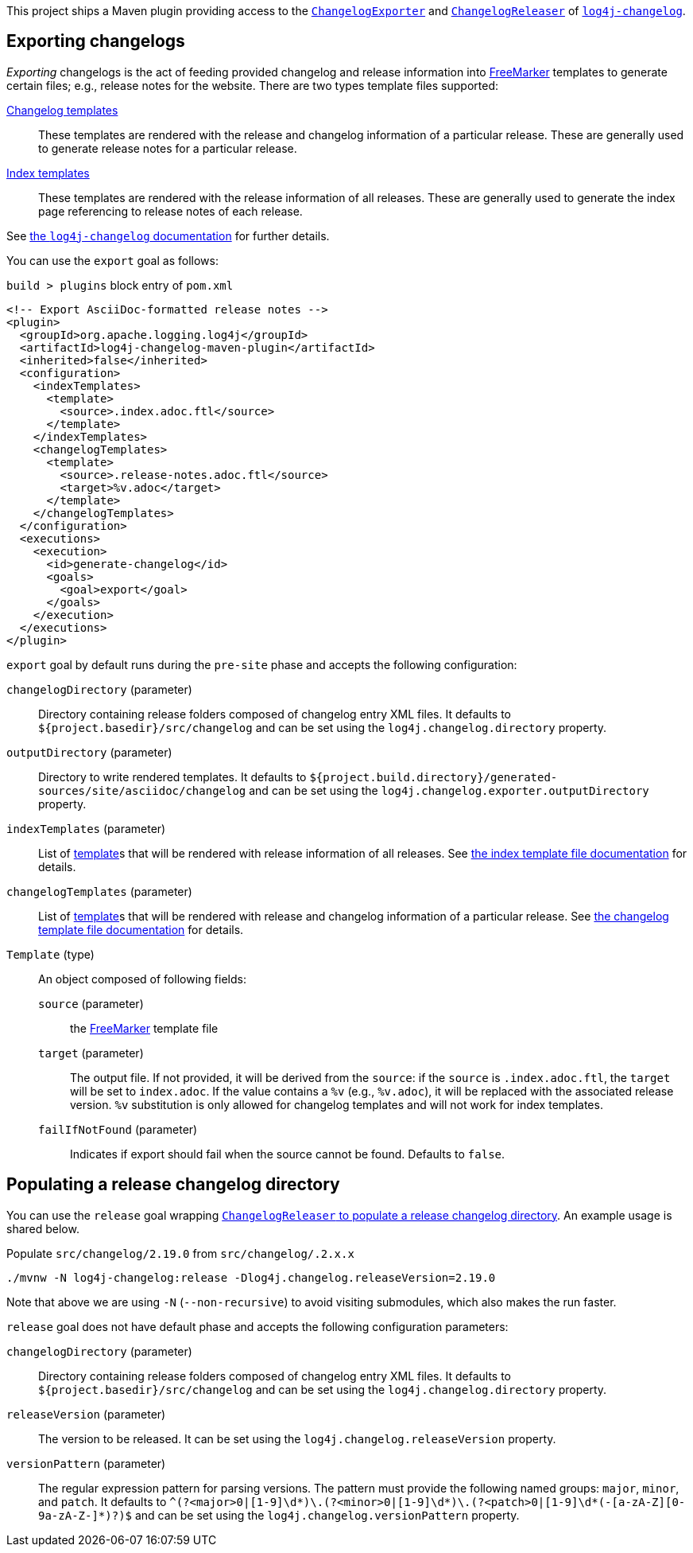 ////
Licensed to the Apache Software Foundation (ASF) under one or more
contributor license agreements. See the NOTICE file distributed with
this work for additional information regarding copyright ownership.
The ASF licenses this file to You under the Apache License, Version 2.0
(the "License"); you may not use this file except in compliance with
the License. You may obtain a copy of the License at

    https://www.apache.org/licenses/LICENSE-2.0

Unless required by applicable law or agreed to in writing, software
distributed under the License is distributed on an "AS IS" BASIS,
WITHOUT WARRANTIES OR CONDITIONS OF ANY KIND, either express or implied.
See the License for the specific language governing permissions and
limitations under the License.
////

:freemarker-link: https://freemarker.apache.org[FreeMarker]

This project ships a Maven plugin providing access to the xref:../log4j-changelog/src/main/java/org/apache/logging/log4j/changelog/exporter/ChangelogExporter.java[`ChangelogExporter`] and xref:../log4j-changelog/src/main/java/org/apache/logging/log4j/changelog/releaser/ChangelogReleaser.java[`ChangelogReleaser`] of xref:../log4j-changelog/README.adoc[`log4j-changelog`].

[#export]
== Exporting changelogs

_Exporting_ changelogs is the act of feeding provided changelog and release information into {freemarker-link} templates to generate certain files; e.g., release notes for the website.
There are two types template files supported:

xref:#changelog-template[Changelog templates]::
These templates are rendered with the release and changelog information of a particular release.
These are generally used to generate release notes for a particular release.

xref:#index-template[Index templates]::
These templates are rendered with the release information of all releases.
These are generally used to generate the index page referencing to release notes of each release.

See xref:../log4j-changelog/README.adoc#export[the `log4j-changelog` documentation] for further details.

You can use the `export` goal as follows:

.`build > plugins` block entry of `pom.xml`
[source,bash]
----
<!-- Export AsciiDoc-formatted release notes -->
<plugin>
  <groupId>org.apache.logging.log4j</groupId>
  <artifactId>log4j-changelog-maven-plugin</artifactId>
  <inherited>false</inherited>
  <configuration>
    <indexTemplates>
      <template>
        <source>.index.adoc.ftl</source>
      </template>
    </indexTemplates>
    <changelogTemplates>
      <template>
        <source>.release-notes.adoc.ftl</source>
        <target>%v.adoc</target>
      </template>
    </changelogTemplates>
  </configuration>
  <executions>
    <execution>
      <id>generate-changelog</id>
      <goals>
        <goal>export</goal>
      </goals>
    </execution>
  </executions>
</plugin>
----

`export` goal by default runs during the `pre-site` phase and accepts the following configuration:

`changelogDirectory` (parameter)::
Directory containing release folders composed of changelog entry XML files.
It defaults to `${project.basedir}/src/changelog` and can be set using the `log4j.changelog.directory` property.

`outputDirectory` (parameter)::
Directory to write rendered templates.
It defaults to `${project.build.directory}/generated-sources/site/asciidoc/changelog` and can be set using the `log4j.changelog.exporter.outputDirectory` property.

`indexTemplates` (parameter)::
List of xref:#export-template-type[template]s that will be rendered with release information of all releases.
See xref:../log4j-changelog/README.adoc#index-template-file[the index template file documentation] for details.

`changelogTemplates` (parameter)::
List of xref:#export-template-type[template]s that will be rendered with release and changelog information of a particular release.
See xref:../log4j-changelog/README.adoc#changelog-template-file[the changelog template file documentation] for details.

[#export-template-type]
`Template` (type)::
An object composed of following fields:
+
`source` (parameter):::
the {freemarker-link} template file

`target` (parameter):::
The output file.
If not provided, it will be derived from the `source`: if the `source` is `.index.adoc.ftl`, the `target` will be set to `index.adoc`.
If the value contains a `%v` (e.g., `%v.adoc`), it will be replaced with the associated release version.
`%v` substitution is only allowed for changelog templates and will not work for index templates.

`failIfNotFound` (parameter):::
Indicates if export should fail when the source cannot be found.
Defaults to `false`.

[#release]
== Populating a release changelog directory

You can use the `release` goal wrapping xref:../log4j-changelog/README.adoc#qa-deploy-release[`ChangelogReleaser` to populate a release changelog directory].
An example usage is shared below.

.Populate `src/changelog/2.19.0` from `src/changelog/.2.x.x`
[source,bash]
----
./mvnw -N log4j-changelog:release -Dlog4j.changelog.releaseVersion=2.19.0
----

Note that above we are using `-N` (`--non-recursive`) to avoid visiting submodules, which also makes the run faster.

`release` goal does not have default phase and accepts the following configuration parameters:

`changelogDirectory` (parameter)::
Directory containing release folders composed of changelog entry XML files.
It defaults to `${project.basedir}/src/changelog` and can be set using the `log4j.changelog.directory` property.

`releaseVersion` (parameter)::
The version to be released.
It can be set using the `log4j.changelog.releaseVersion` property.

`versionPattern` (parameter)::
The regular expression pattern for parsing versions.
The pattern must provide the following named groups: `major`, `minor`, and `patch`.
It defaults to `^(?<major>0|[1-9]\d*)\.(?<minor>0|[1-9]\d*)\.(?<patch>0|[1-9]\d*(-[a-zA-Z][0-9a-zA-Z-]*)?)$` and can be set using the `log4j.changelog.versionPattern` property.
